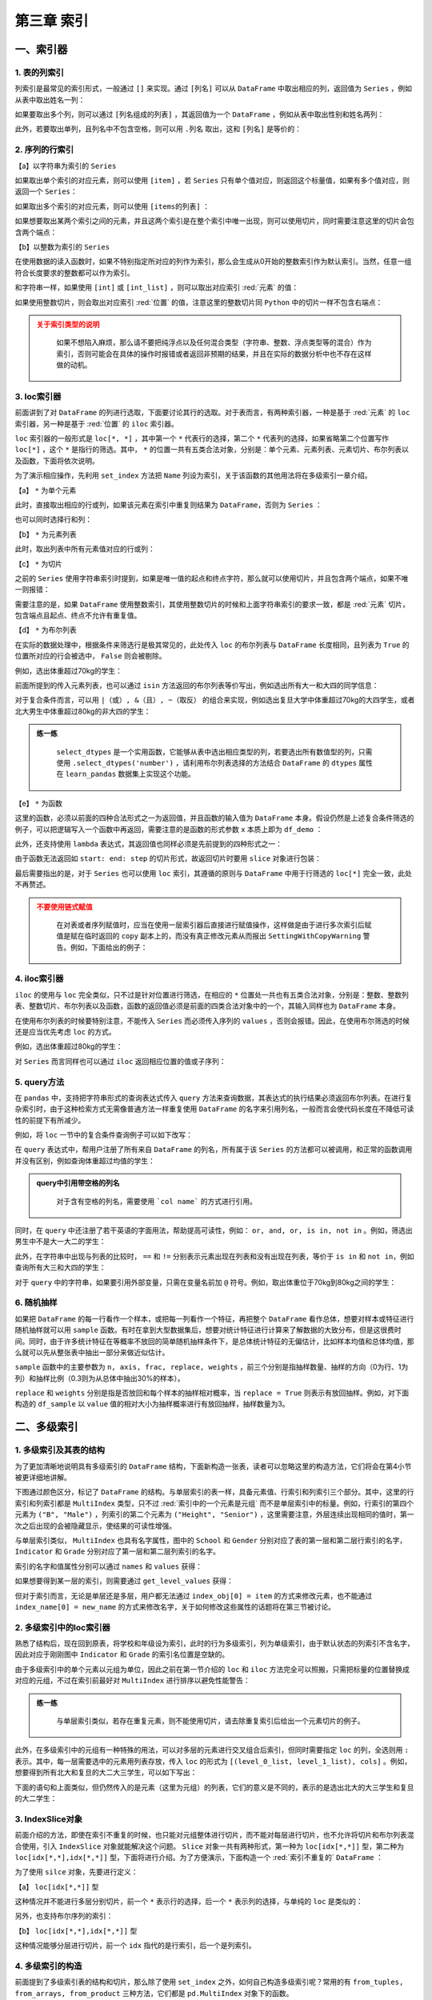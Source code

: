 ****************************
第三章 索引
****************************

.. ipython:: python
    
    import numpy as np
    import pandas as pd

一、索引器
==============

1. 表的列索引
--------------

列索引是最常见的索引形式，一般通过 ``[]`` 来实现。通过 ``[列名]`` 可以从 ``DataFrame`` 中取出相应的列，返回值为 ``Series`` ，例如从表中取出姓名一列：

.. ipython:: python
    
    df = pd.read_csv('data/learn_pandas.csv',
                     usecols = ['School', 'Grade', 'Name', 'Gender',
                                'Weight', 'Transfer'])
    df['Name'].head()

如果要取出多个列，则可以通过 ``[列名组成的列表]`` ，其返回值为一个 ``DataFrame`` ，例如从表中取出性别和姓名两列：

.. ipython:: python
    
    df[['Gender', 'Name']].head()

此外，若要取出单列，且列名中不包含空格，则可以用 ``.列名`` 取出，这和 ``[列名]`` 是等价的：

.. ipython:: python
    
    df.Name.head()

2. 序列的行索引
-------------------

【a】以字符串为索引的 ``Series`` 

如果取出单个索引的对应元素，则可以使用 ``[item]`` ，若 ``Series`` 只有单个值对应，则返回这个标量值，如果有多个值对应，则返回一个 ``Series``：

.. ipython:: python
    
    s = pd.Series([1, 2, 3, 4, 5, 6],
                   index=['a', 'b', 'a', 'a', 'a', 'c'])
    s['a']
    s['b']

如果取出多个索引的对应元素，则可以使用 ``[items的列表]`` ：

.. ipython:: python
    
    s[['c', 'b']]

如果想要取出某两个索引之间的元素，并且这两个索引是在整个索引中唯一出现，则可以使用切片，同时需要注意这里的切片会包含两个端点：

.. ipython:: python
    
    s['c': 'b': -2]

【b】以整数为索引的 ``Series``

在使用数据的读入函数时，如果不特别指定所对应的列作为索引，那么会生成从0开始的整数索引作为默认索引。当然，任意一组符合长度要求的整数都可以作为索引。

和字符串一样，如果使用 ``[int]`` 或 ``[int_list]`` ，则可以取出对应索引 :red:`元素` 的值：

.. ipython:: python

    s = pd.Series(['a', 'b', 'c', 'd', 'e', 'f'],
                  index=[1, 3, 1, 2, 5, 4])
    s[1]
    s[[2,3]]

如果使用整数切片，则会取出对应索引 :red:`位置` 的值，注意这里的整数切片同 ``Python`` 中的切片一样不包含右端点：

.. ipython:: python

    s[1:-1:2]

.. admonition:: 关于索引类型的说明
   :class: caution

    如果不想陷入麻烦，那么请不要把纯浮点以及任何混合类型（字符串、整数、浮点类型等的混合）作为索引，否则可能会在具体的操作时报错或者返回非预期的结果，并且在实际的数据分析中也不存在这样做的动机。

3. loc索引器
--------------

前面讲到了对 ``DataFrame`` 的列进行选取，下面要讨论其行的选取。对于表而言，有两种索引器，一种是基于 :red:`元素` 的 ``loc`` 索引器，另一种是基于 :red:`位置` 的 ``iloc`` 索引器。

``loc`` 索引器的一般形式是 ``loc[*, *]`` ，其中第一个 ``*`` 代表行的选择，第二个 ``*`` 代表列的选择，如果省略第二个位置写作 ``loc[*]`` ，这个 ``*`` 是指行的筛选。其中， ``*`` 的位置一共有五类合法对象，分别是：单个元素、元素列表、元素切片、布尔列表以及函数，下面将依次说明。

为了演示相应操作，先利用 ``set_index`` 方法把 ``Name`` 列设为索引，关于该函数的其他用法将在多级索引一章介绍。

.. ipython:: python

    df_demo = df.set_index('Name')
    df_demo.head()

【a】 ``*`` 为单个元素

此时，直接取出相应的行或列，如果该元素在索引中重复则结果为 ``DataFrame``，否则为 ``Series`` ：

.. ipython:: python

    df_demo.loc['Qiang Sun'] # 多个人叫此名字
    df_demo.loc['Quan Zhao'] # 名字唯一

也可以同时选择行和列：

.. ipython:: python

    df_demo.loc['Qiang Sun', 'School'] # 返回Series
    df_demo.loc['Quan Zhao', 'School'] # 返回单个元素

【b】 ``*`` 为元素列表

此时，取出列表中所有元素值对应的行或列：

.. ipython:: python

    df_demo.loc[['Qiang Sun','Quan Zhao'], ['School','Gender']]

【c】 ``*`` 为切片

之前的 ``Series`` 使用字符串索引时提到，如果是唯一值的起点和终点字符，那么就可以使用切片，并且包含两个端点，如果不唯一则报错：

.. ipython:: python

    df_demo.loc['Gaojuan You':'Gaoqiang Qian', 'School':'Gender']

需要注意的是，如果 ``DataFrame`` 使用整数索引，其使用整数切片的时候和上面字符串索引的要求一致，都是 :red:`元素` 切片，包含端点且起点、终点不允许有重复值。

.. ipython:: python

    df_loc_slice_demo = df_demo.copy()
    df_loc_slice_demo.index = range(df_demo.shape[0],0,-1)
    df_loc_slice_demo.loc[5:3]
    df_loc_slice_demo.loc[3:5] # 没有返回，说明不是整数位置切片

【d】 ``*`` 为布尔列表

在实际的数据处理中，根据条件来筛选行是极其常见的，此处传入 ``loc`` 的布尔列表与 ``DataFrame`` 长度相同，且列表为 ``True`` 的位置所对应的行会被选中， ``False`` 则会被剔除。

例如，选出体重超过70kg的学生：

.. ipython:: python

    df_demo.loc[df_demo.Weight>70].head()

前面所提到的传入元素列表，也可以通过 ``isin`` 方法返回的布尔列表等价写出，例如选出所有大一和大四的同学信息：

.. ipython:: python

    df_demo.loc[df_demo.Grade.isin(['Freshman', 'Senior'])].head()

对于复合条件而言，可以用 ``|（或）, &（且）, ~（取反）`` 的组合来实现，例如选出复旦大学中体重超过70kg的大四学生，或者北大男生中体重超过80kg的非大四的学生：

.. ipython:: python

    condition_1_1 = df_demo.School == 'Fudan University'
    condition_1_2 = df_demo.Grade == 'Senior'
    condition_1_3 = df_demo.Weight > 70
    condition_1 = condition_1_1 & condition_1_2 & condition_1_3
    condition_2_1 = df_demo.School == 'Peking University'
    condition_2_2 = df_demo.Grade == 'Senior'
    condition_2_3 = df_demo.Weight > 80
    condition_2 = condition_2_1 & (~condition_2_2) & condition_2_3
    df_demo.loc[condition_1 | condition_2]

.. admonition:: 练一练
   :class: hint

    ``select_dtypes`` 是一个实用函数，它能够从表中选出相应类型的列，若要选出所有数值型的列，只需使用 ``.select_dtypes('number')`` ，请利用布尔列表选择的方法结合 ``DataFrame`` 的 ``dtypes`` 属性在 ``learn_pandas`` 数据集上实现这个功能。

【e】 ``*`` 为函数

这里的函数，必须以前面的四种合法形式之一为返回值，并且函数的输入值为 ``DataFrame`` 本身。假设仍然是上述复合条件筛选的例子，可以把逻辑写入一个函数中再返回，需要注意的是函数的形式参数 ``x`` 本质上即为 ``df_demo`` ：

.. ipython:: python

    def condition(x):
        condition_1_1 = x.School == 'Fudan University'
        condition_1_2 = x.Grade == 'Senior'
        condition_1_3 = x.Weight > 70
        condition_1 = condition_1_1 & condition_1_2 & condition_1_3
        condition_2_1 = x.School == 'Peking University'
        condition_2_2 = x.Grade == 'Senior'
        condition_2_3 = x.Weight > 80
        condition_2 = condition_2_1 & (~condition_2_2) & condition_2_3
        result = condition_1 | condition_2
        return result

    df_demo.loc[condition]

此外，还支持使用 ``lambda`` 表达式，其返回值也同样必须是先前提到的四种形式之一：

.. ipython:: python

    df_demo.loc[lambda x:'Quan Zhao', lambda x:'Gender']

由于函数无法返回如 ``start: end: step`` 的切片形式，故返回切片时要用 ``slice`` 对象进行包装：

.. ipython:: python

    df_demo.loc[lambda x: slice('Gaojuan You', 'Gaoqiang Qian')]

最后需要指出的是，对于 ``Series`` 也可以使用 ``loc`` 索引，其遵循的原则与 ``DataFrame`` 中用于行筛选的 ``loc[*]`` 完全一致，此处不再赘述。

.. admonition:: 不要使用链式赋值
   :class: caution

    在对表或者序列赋值时，应当在使用一层索引器后直接进行赋值操作，这样做是由于进行多次索引后赋值是赋在临时返回的 ``copy`` 副本上的，而没有真正修改元素从而报出 ``SettingWithCopyWarning`` 警告。例如，下面给出的例子：

.. ipython:: python

    df_chain = pd.DataFrame([[0,0],[1,0],[-1,0]], columns=list('AB'))
    df_chain
    import warnings
    with warnings.catch_warnings():
        warnings.filterwarnings('error')
        try:
            df_chain[df_chain.A!=0].B = 1 # 使用方括号列索引后，再使用点的列索引
        except Warning as w:
            Warning_Msg = w
    print(Warning_Msg)
    df_chain
    df_chain.loc[df_chain.A!=0,'B'] = 1
    df_chain

4. iloc索引器
--------------

``iloc`` 的使用与 ``loc`` 完全类似，只不过是针对位置进行筛选，在相应的 ``*`` 位置处一共也有五类合法对象，分别是：整数、整数列表、整数切片、布尔列表以及函数，函数的返回值必须是前面的四类合法对象中的一个，其输入同样也为 ``DataFrame`` 本身。

.. ipython:: python

    df_demo.iloc[1, 1] # 第二行第二列
    df_demo.iloc[[0, 1], [0, 1]] # 前两行前两列
    df_demo.iloc[1: 4, 2:4] # 切片不包含结束端点
    df_demo.iloc[lambda x: slice(1, 4)] # 传入切片为返回值的函数

在使用布尔列表的时候要特别注意，不能传入 ``Series`` 而必须传入序列的 ``values`` ，否则会报错。因此，在使用布尔筛选的时候还是应当优先考虑 ``loc`` 的方式。

例如，选出体重超过80kg的学生：

.. ipython:: python

    df_demo.iloc[(df_demo.Weight>80).values].head()

对 ``Series`` 而言同样也可以通过 ``iloc`` 返回相应位置的值或子序列：

.. ipython:: python

    df_demo.School.iloc[1]
    df_demo.School.iloc[1:5:2]

5. query方法
----------------

在 ``pandas`` 中，支持把字符串形式的查询表达式传入 ``query`` 方法来查询数据，其表达式的执行结果必须返回布尔列表。在进行复杂索引时，由于这种检索方式无需像普通方法一样重复使用 ``DataFrame`` 的名字来引用列名，一般而言会使代码长度在不降低可读性的前提下有所减少。

例如，将 ``loc`` 一节中的复合条件查询例子可以如下改写：

.. ipython:: python

    df.query('((School == "Fudan University")&'
             ' (Grade == "Senior")&'
             ' (Weight > 70))|'
             '((School == "Peking University")&'
             ' (Grade != "Senior")&'
             ' (Weight > 80))')

在 ``query`` 表达式中，帮用户注册了所有来自 ``DataFrame`` 的列名，所有属于该 ``Series`` 的方法都可以被调用，和正常的函数调用并没有区别，例如查询体重超过均值的学生：

.. ipython:: python

    df.query('Weight > Weight.mean()').head()

.. admonition:: query中引用带空格的列名
   :class: note

    对于含有空格的列名，需要使用 ```col name``` 的方式进行引用。

同时，在 ``query`` 中还注册了若干英语的字面用法，帮助提高可读性，例如： ``or, and, or, is in, not in`` 。例如，筛选出男生中不是大一大二的学生：

.. ipython:: python

    df.query('(Grade not in ["Freshman", "Sophomore"]) and'
             '(Gender == "Male")').head()

此外，在字符串中出现与列表的比较时， ``==`` 和 ``!=`` 分别表示元素出现在列表和没有出现在列表，等价于 ``is in`` 和 ``not in``，例如查询所有大三和大四的学生：

.. ipython:: python

    df.query('Grade == ["Junior", "Senior"]').head()

对于 ``query`` 中的字符串，如果要引用外部变量，只需在变量名前加 ``@`` 符号。例如，取出体重位于70kg到80kg之间的学生：

.. ipython:: python

    low, high =70, 80
    df.query('Weight.between(@low, @high)').head()

6. 随机抽样
--------------

如果把 ``DataFrame`` 的每一行看作一个样本，或把每一列看作一个特征，再把整个 ``DataFrame`` 看作总体，想要对样本或特征进行随机抽样就可以用 ``sample`` 函数。有时在拿到大型数据集后，想要对统计特征进行计算来了解数据的大致分布，但是这很费时间。同时，由于许多统计特征在等概率不放回的简单随机抽样条件下，是总体统计特征的无偏估计，比如样本均值和总体均值，那么就可以先从整张表中抽出一部分来做近似估计。

``sample`` 函数中的主要参数为 ``n, axis, frac, replace, weights`` ，前三个分别是指抽样数量、抽样的方向（0为行、1为列）和抽样比例（0.3则为从总体中抽出30%的样本）。

``replace`` 和 ``weights`` 分别是指是否放回和每个样本的抽样相对概率，当 ``replace = True`` 则表示有放回抽样。例如，对下面构造的 ``df_sample`` 以 ``value`` 值的相对大小为抽样概率进行有放回抽样，抽样数量为3。

.. ipython:: python

    df_sample = pd.DataFrame({'id': list('abcde'),
                              'value': [1, 2, 3, 4, 90]})
    df_sample
    df_sample.sample(3, replace = True, weights = df_sample.value)

二、多级索引
==============

1. 多级索引及其表的结构
----------------------------

为了更加清晰地说明具有多级索引的 ``DataFrame`` 结构，下面新构造一张表，读者可以忽略这里的构造方法，它们将会在第4小节被更详细地讲解。

.. ipython:: python

    np.random.seed(0)
    multi_index = pd.MultiIndex.from_product([list('ABCD'),
                  df.Gender.unique()], names=('School', 'Gender'))
    multi_column = pd.MultiIndex.from_product([['Height', 'Weight'],
                   df.Grade.unique()], names=('Indicator', 'Grade'))
    df_multi = pd.DataFrame(np.c_[(np.random.randn(8,4)*5 + 163).tolist(),
                                  (np.random.randn(8,4)*5 + 65).tolist()],
                            index = multi_index,
                            columns = multi_column).round(1)
    df_multi

下图通过颜色区分，标记了 ``DataFrame`` 的结构。与单层索引的表一样，具备元素值、行索引和列索引三个部分。其中，这里的行索引和列索引都是 ``MultiIndex`` 类型，只不过 :red:`索引中的一个元素是元组` 而不是单层索引中的标量。例如，行索引的第四个元素为 ``("B", "Male")`` ，列索引的第二个元素为 ``("Height", "Senior")`` ，这里需要注意，外层连续出现相同的值时，第一次之后出现的会被隐藏显示，使结果的可读性增强。

.. image:: ../_static/multi_index.png
   :height: 262px
   :width: 700 px
   :scale: 100 %
   :align: center

与单层索引类似， ``MultiIndex`` 也具有名字属性，图中的 ``School`` 和 ``Gender`` 分别对应了表的第一层和第二层行索引的名字， ``Indicator`` 和 ``Grade`` 分别对应了第一层和第二层列索引的名字。

索引的名字和值属性分别可以通过 ``names`` 和 ``values`` 获得：

.. ipython:: python

    df_multi.index.names
    df_multi.columns.names
    df_multi.index.values
    df_multi.columns.values

如果想要得到某一层的索引，则需要通过 ``get_level_values`` 获得：

.. ipython:: python

    df_multi.index.get_level_values(0)

但对于索引而言，无论是单层还是多层，用户都无法通过 ``index_obj[0] = item`` 的方式来修改元素，也不能通过 ``index_name[0] = new_name`` 的方式来修改名字，关于如何修改这些属性的话题将在第三节被讨论。

2. 多级索引中的loc索引器
-----------------------------

熟悉了结构后，现在回到原表，将学校和年级设为索引，此时的行为多级索引，列为单级索引，由于默认状态的列索引不含名字，因此对应于刚刚图中 ``Indicator`` 和 ``Grade`` 的索引名位置是空缺的。

.. ipython:: python

    df_multi = df.set_index(['School', 'Grade'])
    df_multi.head()

由于多级索引中的单个元素以元组为单位，因此之前在第一节介绍的 ``loc`` 和 ``iloc`` 方法完全可以照搬，只需把标量的位置替换成对应的元组，不过在索引前最好对 ``MultiIndex`` 进行排序以避免性能警告：

.. ipython:: python

    df_multi = df_multi.sort_index()
    df_multi.loc[('Fudan University', 'Junior')].head()
    df_multi.loc[[('Fudan University', 'Senior'),
                  ('Shanghai Jiao Tong University', 'Freshman')]].head()
    df_multi.loc[df_multi.Weight > 70].head() # 布尔列表也是可用的
    df_multi.loc[lambda x:('Fudan University','Junior')].head()

.. admonition:: 练一练
   :class: hint

    与单层索引类似，若存在重复元素，则不能使用切片，请去除重复索引后给出一个元素切片的例子。

此外，在多级索引中的元组有一种特殊的用法，可以对多层的元素进行交叉组合后索引，但同时需要指定 ``loc`` 的列，全选则用 ``:`` 表示。其中，每一层需要选中的元素用列表存放，传入 ``loc`` 的形式为 ``[(level_0_list, level_1_list), cols]`` 。例如，想要得到所有北大和复旦的大二大三学生，可以如下写出：

.. ipython:: python

    res = df_multi.loc[(['Peking University', 'Fudan University'],
                        ['Sophomore', 'Junior']), :]
    res.head()
    res.shape

下面的语句和上面类似，但仍然传入的是元素（这里为元组）的列表，它们的意义是不同的，表示的是选出北大的大三学生和复旦的大二学生：

.. ipython:: python

    res = df_multi.loc[[('Peking University', 'Junior'),
                        ('Fudan University', 'Sophomore')]]
    res.head()
    res.shape

3. IndexSlice对象
----------------------

前面介绍的方法，即使在索引不重复的时候，也只能对元组整体进行切片，而不能对每层进行切片，也不允许将切片和布尔列表混合使用，引入 ``IndexSlice`` 对象就能解决这个问题。 ``Slice`` 对象一共有两种形式，第一种为 ``loc[idx[*,*]]`` 型，第二种为 ``loc[idx[*,*],idx[*,*]]`` 型，下面将进行介绍。为了方便演示，下面构造一个 :red:`索引不重复的` ``DataFrame`` ：

.. ipython:: python

    np.random.seed(0)
    L1,L2 = ['A','B','C'],['a','b','c']
    mul_index1 = pd.MultiIndex.from_product([L1,L2],names=('Upper', 'Lower'))
    L3,L4 = ['D','E','F'],['d','e','f']
    mul_index2 = pd.MultiIndex.from_product([L3,L4],names=('Big', 'Small'))
    df_ex = pd.DataFrame(np.random.randint(-9,10,(9,9)),
                        index=mul_index1,
                        columns=mul_index2)
    df_ex

为了使用 ``silce`` 对象，先要进行定义：

.. ipython:: python

    idx = pd.IndexSlice

【a】 ``loc[idx[*,*]]`` 型

这种情况并不能进行多层分别切片，前一个 ``*`` 表示行的选择，后一个 ``*`` 表示列的选择，与单纯的 ``loc`` 是类似的：

.. ipython:: python

    df_ex.loc[idx['C':, ('D', 'f'):]]

另外，也支持布尔序列的索引：

.. ipython:: python

    df_ex.loc[idx[:'A', lambda x:x.sum()>0]] # 列和大于0

【b】 ``loc[idx[*,*],idx[*,*]]`` 型

这种情况能够分层进行切片，前一个 ``idx`` 指代的是行索引，后一个是列索引。

.. ipython:: python

    df_ex.loc[idx[:'A', 'b':], idx['E':, 'e':]]

4. 多级索引的构造
----------------------

前面提到了多级索引表的结构和切片，那么除了使用 ``set_index`` 之外，如何自己构造多级索引呢？常用的有 ``from_tuples, from_arrays, from_product`` 三种方法，它们都是 ``pd.MultiIndex`` 对象下的函数。

``from_tuples`` 指根据传入由元组组成的列表进行构造：

.. ipython:: python

    my_tuple = [('a','cat'),('a','dog'),('b','cat'),('b','dog')]
    pd.MultiIndex.from_tuples(my_tuple, names=['First','Second'])

``from_arrays`` 指根据传入列表中，对应层的列表进行构造：

.. ipython:: python

    my_array = [list('aabb'), ['cat', 'dog']*2]
    pd.MultiIndex.from_arrays(my_array, names=['First','Second'])

``from_product`` 指根据给定多个列表的笛卡尔积进行构造：

.. ipython:: python

    my_list1 = ['a','b']
    my_list2 = ['cat','dog']
    pd.MultiIndex.from_product([my_list1,
                                my_list2],
                               names=['First','Second'])

三、索引的常用方法
====================

1. 索引层的交换和删除
-------------------------

为了方便理解交换的过程，这里构造一个三级索引的例子：

.. ipython:: python

    np.random.seed(0)
    L1,L2,L3 = ['A','B'],['a','b'],['alpha','beta']
    mul_index1 = pd.MultiIndex.from_product([L1,L2,L3],
                 names=('Upper', 'Lower','Extra'))
    L4,L5,L6 = ['C','D'],['c','d'],['cat','dog']
    mul_index2 = pd.MultiIndex.from_product([L4,L5,L6],
                 names=('Big', 'Small', 'Other'))
    df_ex = pd.DataFrame(np.random.randint(-9,10,(8,8)),
                            index=mul_index1,
                            columns=mul_index2)
    df_ex

索引层的交换由 ``swaplevel`` 和 ``reorder_levels`` 完成，前者只能交换两个层，而后者可以交换任意层，两者都可以指定交换的是轴是哪一个，即行索引或列索引：

.. ipython:: python

    df_ex.swaplevel(0,2,axis=1).head() # 列索引的第一层和第三层交换
    df_ex.reorder_levels([2,0,1],axis=0).head() # 列表数字指代原来索引中的层

.. admonition:: 轴之间的索引交换
   :class: note

    这里只涉及行或列索引内部的交换，不同方向索引之间的交换将在第五章中被讨论。

若想要删除某一层的索引，可以使用 ``droplevel`` 方法：

.. ipython:: python

    df_ex.droplevel(1,axis=1)
    df_ex.droplevel([0,1],axis=0)

2. 索引属性的修改
---------------------

通过 ``rename_axis`` 可以对索引层的名字进行修改，常用的修改方式是传入字典的映射：

.. ipython:: python

    df_ex.rename_axis(index={'Upper':'Changed_row'},
                      columns={'Other':'Changed_Col'}).head()

通过 ``rename`` 可以对索引的值进行修改，如果是多级索引需要指定修改的层号 ``level`` ：

.. ipython:: python

    df_ex.rename(columns={'cat':'not_cat'},
                 level=2).head()

传入参数也可以是函数，其输入值就是索引元素：

.. ipython:: python

    df_ex.rename(index=lambda x:str.upper(x),
                 level=2).head()

.. admonition:: 练一练
   :class: hint

    尝试在 ``rename_axis`` 中使用函数完成与例子中一样的功能。

对于整个索引的元素替换，可以利用迭代器实现：

.. ipython:: python

    new_values = iter(list('abcdefgh'))
    df_ex.rename(index=lambda x:next(new_values),
                 level=2)

若想要对某个位置的元素进行修改，在单层索引时容易实现，即先取出索引的 ``values`` 属性，再给对得到的列表进行修改，最后再对 ``index`` 对象重新赋值。但是如果是多级索引的话就有些麻烦，一个解决的方案是先把某一层索引临时转为表的元素，然后再进行修改，最后重新设定为索引，下面一节将介绍这些操作。

另外一个需要介绍的函数是 ``map`` ，它是定义在 ``Index`` 上的方法，与前面 ``rename`` 方法中层的函数式用法是类似的，只不过它传入的不是层的标量值，而是直接传入索引的元组，这为用户进行跨层的修改提供了遍历。例如，可以等价地写出上面的字符串转大写的操作：

.. ipython:: python
 
    df_temp = df_ex.copy()
    new_idx = df_temp.index.map(lambda x: (x[0], 
                                           x[1], 
                                           str.upper(x[2])))
    df_temp.index = new_idx
    df_temp.head()

关于 ``map`` 的另一个使用方法是对多级索引的压缩，这在第四章和第五章的一些操作中是有用的：

.. ipython:: python

    df_temp = df_ex.copy()
    new_idx = df_temp.index.map(lambda x: (x[0]+'-'+ 
                                           x[1]+'-'+ 
                                           x[2]))
    df_temp.index = new_idx
    df_temp.head() # 单层索引

同时，也可以反向地展开：

.. ipython:: python

    new_idx = df_temp.index.map(lambda x:tuple(x.split('-')))
    df_temp.index = new_idx
    df_temp.head() # 三层索引

3. 索引的设置与重置
----------------------

为了说明本节的函数，下面构造一个新表：

.. ipython:: python

    df_new = pd.DataFrame({'A':list('aacd'),
                           'B':list('PQRT'),
                           'C':[1,2,3,4]})
    df_new

索引的设置可以使用 ``set_index`` 完成，这里的主要参数是 ``append`` ，表示是否来保留原来的索引，直接把新设定的添加到原索引的内层：

.. ipython:: python

    df_new.set_index('A')
    df_new.set_index('A', append=True)

可以同时指定多个列作为索引：

.. ipython:: python

    df_new.set_index(['A', 'B'])

如果想要添加索引的列没有出现再其中，那么可以直接在参数中传入相应的 ``Series`` ：

.. ipython:: python

    my_index = pd.Series(list('WXYZ'), name='D')
    df_new = df_new.set_index(['A', my_index])
    df_new

``reset_index`` 是 ``set_index`` 的逆函数，其主要参数是 ``drop`` ，表示是否要把去掉的索引层丢弃，而不是添加到列中：

.. ipython:: python

    df_new.reset_index(['D'])
    df_new.reset_index(['D'], drop=True)

如果重置了所有的索引，那么 ``pandas`` 会直接重新生成一个默认索引：

.. ipython:: python

    df_new.reset_index()

4. 索引的变形
--------------------

在某些场合下，需要对索引做一些扩充或者剔除，更具体地要求是给定一个新的索引，把原表中相应的索引对应元素填充到新索引构成的表中。例如，下面的表中给出了员工信息，需要重新制作一张新的表，要求增加一名员工的同时去掉身高列并增加性别列：

.. ipython:: python

    df_reindex = pd.DataFrame({"Weight":[60,70,80],
                               "Height":[176,180,179]},
                               index=['1001','1003','1002'])
    df_reindex
    df_reindex.reindex(index=['1001','1002','1003','1004'],
                       columns=['Weight','Gender'])

这种需求常出现在时间序列索引的时间点填充以及 ``ID`` 编号的扩充。另外，需要注意的是原来表中的数据和新表中会根据索引自动对其，例如原先的1002号位置在1003号之后，而新表中相反，那么 ``reindex`` 中会根据元素对其，与位置无关。

还有一个与 ``reindex`` 功能类似的函数是 ``reindex_like`` ，其功能是仿照传入的表的索引来进行被调用表索引的变形。例如，现在以及存在一张表具备了目标索引的条件，那么上述功能可以如下等价地写出：

.. ipython:: python
    
    df_existed = pd.DataFrame(index=['1001','1002','1003','1004'],
                              columns=['Weight','Gender'])
    df_reindex.reindex_like(df_existed)

四、索引运算
==================

1. 集合的运算法则
---------------------

经常会有一种利用集合运算来取出符合条件行的需求，例如有两张表 ``A`` 和 ``B`` ，它们的索引都是员工编号，现在需要筛选出两表索引交集的所有员工信息，此时通过 ``Index`` 上的运算操作就很容易实现。

不过在此之前，不妨先复习一下常见的四种集合运算：

.. math::

    \rm
    S_A.intersection(S_B) &= \rm S_A \cap S_B \Leftrightarrow \rm \{x|x\in S_A\, and\, x\in S_B\}\\
    \rm
    S_A.union(S_B) &= \rm S_A \cup S_B \Leftrightarrow \rm \{x|x\in S_A\, or\, x\in S_B\}\\
    \rm
    S_A.difference(S_B) &= \rm S_A - S_B \Leftrightarrow \rm \{x|x\in S_A\, and\, x\notin S_B\}\\
    \rm
    S_A.symmetric\_difference(S_B) &= \rm S_A\triangle S_B\Leftrightarrow \rm \{x|x\in S_A\cup S_B - S_A\cap S_B\}

2. 一般的索引运算
------------------------

由于集合的元素是互异的，但是索引中可能有相同的元素，先用 ``unique`` 去重后再进行运算。下面构造两张最为简单的示例表进行演示：

.. ipython:: python

    df_set_1 = pd.DataFrame([[0,1],[1,2],[3,4]],
                            index = pd.Index(['a','b','a'],name='id1'))
    df_set_2 = pd.DataFrame([[4,5],[2,6],[7,1]],
                            index = pd.Index(['b','b','c'],name='id2'))
    id1, id2 = df_set_1.index.unique(), df_set_2.index.unique()
    id1.intersection(id2)
    id1.union(id2)
    id1.difference(id2)
    id1.symmetric_difference(id2)

上述的四类运算还可以用等价的符号表示代替如下：

.. ipython:: python

    id1 & id2
    id1 | id2
    (id1 ^ id2) & id1
    id1 ^ id2 # ^符号即对称差

若两张表需要做集合运算的列并没有被设置索引，一种办法是先转成索引，运算后再恢复，另一种方法是利用 ``isin`` 函数，例如在重置索引的第一张表中选出id列交集的所在行：

.. ipython:: python

    df_set_in_col_1 = df_set_1.reset_index()
    df_set_in_col_2 = df_set_2.reset_index()
    df_set_in_col_1
    df_set_in_col_2
    df_set_in_col_1[df_set_in_col_1.id1.isin(df_set_in_col_2.id2)]

五、练习
==================

Ex1：公司员工数据集
--------------------------------

现有一份公司员工数据集：

.. ipython:: python

    df = pd.read_csv('data/company.csv')
    df.head(3)

1. 分别只使用 ``query`` 和 ``loc`` 选出年龄不超过四十岁且工作部门为 ``Dairy`` 或 ``Bakery`` 的男性。
2. 选出员工 ``ID`` 号 为奇数所在行的第1、第3和倒数第2列。
3. 按照以下步骤进行索引操作：

* 把后三列设为索引后交换内外两层
* 恢复中间一层
* 修改外层索引名为 ``Gender``
* 用下划线合并两层行索引
* 把行索引拆分为原状态
* 修改索引名为原表名称
* 恢复默认索引并将列保持为原表的相对位置

Ex2：巧克力数据集
--------------------------

现有一份关于巧克力评价的数据集：

.. ipython:: python

    df = pd.read_csv('data/chocolate.csv')
    df.head(3)

1. 把列索引名中的 ``\n`` 替换为空格。
2. 巧克力 ``Rating`` 评分为1至5，每0.25分一档，请选出2.75分及以下且可可含量 ``Cocoa Percent`` 高于中位数的样本。
3. 将 ``Review Date`` 和 ``Company Location`` 设为索引后，选出 ``Review Date`` 在2012年之后且 ``Company Location`` 不属于 ``France, Canada, Amsterdam, Belgium`` 的样本。